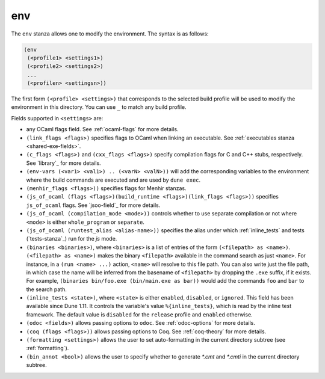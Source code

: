 .. _dune-env:

env
---

The ``env`` stanza allows one to modify the environment. The syntax is as
follows:

.. code:: dune

     (env
      (<profile1> <settings1>)
      (<profile2> <settings2>)
      ...
      (<profilen> <settingsn>))

The first form ``(<profile> <settings>)`` that corresponds to the selected build
profile will be used to modify the environment in this directory. You can use
``_`` to match any build profile.

Fields supported in ``<settings>`` are:

- any OCaml flags field. See :ref:`ocaml-flags` for more details.

- ``(link_flags <flags>)`` specifies flags to OCaml when linking an executable.
  See :ref:`executables stanza <shared-exe-fields>`.

- ``(c_flags <flags>)`` and ``(cxx_flags <flags>)`` specify compilation flags
  for C and C++ stubs, respectively. See `library`_ for more details.

- ``(env-vars (<var1> <val1>) .. (<varN> <valN>))`` will add the corresponding
  variables to the environment where the build commands are executed and are
  used by ``dune exec``.

- ``(menhir_flags <flags>))`` specifies flags for Menhir stanzas.

- ``(js_of_ocaml (flags <flags>)(build_runtime <flags>)(link_flags <flags>))``
  specifies ``js_of_ocaml`` flags. See `jsoo-field`_ for more details.

- ``(js_of_ocaml (compilation_mode <mode>))`` controls whether to use separate
  compilation or not where ``<mode>`` is either ``whole_program`` or
  ``separate``.

- ``(js_of_ocaml (runtest_alias <alias-name>))`` specifies the alias under which
  :ref:`inline_tests` and tests (`tests-stanza`_) run for the `js` mode.

- ``(binaries <binaries>)``, where ``<binaries>`` is a list of entries of the
  form ``(<filepath> as <name>)``. ``(<filepath> as <name>)`` makes the binary
  ``<filepath>`` available in the command search as just ``<name>``. For
  instance, in a ``(run <name> ...)`` action, ``<name>`` will resolve to this
  file path. You can also write just the file path, in which case the name will
  be inferred from the basename of ``<filepath>`` by dropping the ``.exe``
  suffix, if it exists. For example, ``(binaries bin/foo.exe (bin/main.exe as
  bar))`` would add the commands ``foo`` and ``bar`` to the search path.

- ``(inline_tests <state>)``, where ``<state>`` is either ``enabled``,
  ``disabled``, or ``ignored``. This field has been available since Dune 1.11.
  It controls the variable's value ``%{inline_tests}``, which is read by the
  inline test framework. The default value is ``disabled`` for the ``release``
  profile and ``enabled`` otherwise.

- ``(odoc <fields>)`` allows passing options to ``odoc``. See
  :ref:`odoc-options` for more details.

- ``(coq (flags <flags>))`` allows passing options to Coq. See :ref:`coq-theory`
  for more details.

- ``(formatting <settings>)`` allows the user to set auto-formatting in the
  current directory subtree (see :ref:`formatting`).

- ``(bin_annot <bool>)`` allows the user to specify whether to generate `*.cmt`
  and `*.cmti` in the current directory subtree.
